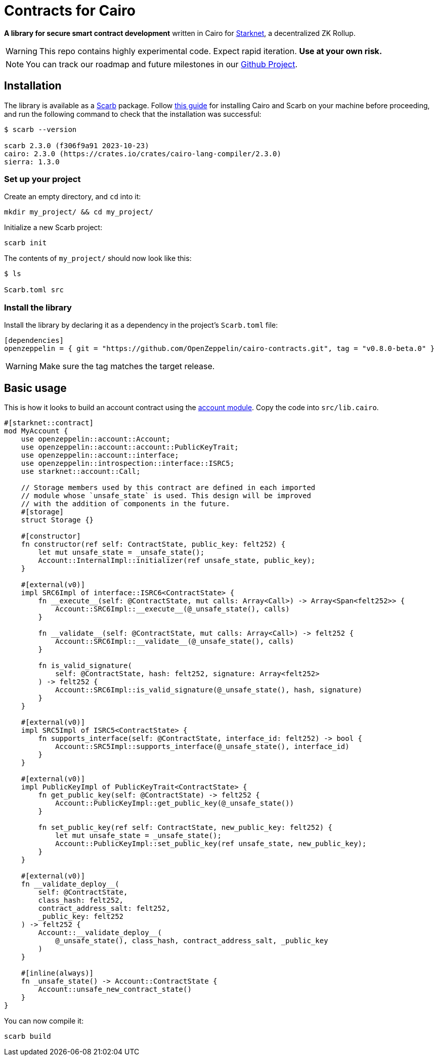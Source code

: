 :starknet: https://starkware.co/product/starknet/[Starknet]
:scarb: https://docs.swmansion.com/scarb[Scarb]
:installation: https://docs.swmansion.com/scarb/download.html[this guide]

= Contracts for Cairo

*A library for secure smart contract development* written in Cairo for {starknet}, a decentralized ZK Rollup.

WARNING: This repo contains highly experimental code. Expect rapid iteration. *Use at your own risk.*

NOTE: You can track our roadmap and future milestones in our https://github.com/orgs/OpenZeppelin/projects/29/[Github Project].

== Installation

The library is available as a {scarb} package. Follow {installation} for installing Cairo and Scarb on your machine
before proceeding, and run the following command to check that the installation was successful:

[,bash]
----
$ scarb --version

scarb 2.3.0 (f306f9a91 2023-10-23)
cairo: 2.3.0 (https://crates.io/crates/cairo-lang-compiler/2.3.0)
sierra: 1.3.0
----

=== Set up your project

Create an empty directory, and `cd` into it:

[,bash]
----
mkdir my_project/ && cd my_project/
----

Initialize a new Scarb project:

[,bash]
----
scarb init
----

The contents of `my_project/` should now look like this:

[,bash]
----
$ ls

Scarb.toml src
----

=== Install the library

Install the library by declaring it as a dependency in the project's `Scarb.toml` file:

[,text]
----
[dependencies]
openzeppelin = { git = "https://github.com/OpenZeppelin/cairo-contracts.git", tag = "v0.8.0-beta.0" }
----

WARNING: Make sure the tag matches the target release.

== Basic usage

This is how it looks to build an account contract using the xref:accounts.adoc[account module].
Copy the code into `src/lib.cairo`.

[,javascript]
----
#[starknet::contract]
mod MyAccount {
    use openzeppelin::account::Account;
    use openzeppelin::account::account::PublicKeyTrait;
    use openzeppelin::account::interface;
    use openzeppelin::introspection::interface::ISRC5;
    use starknet::account::Call;

    // Storage members used by this contract are defined in each imported
    // module whose `unsafe_state` is used. This design will be improved
    // with the addition of components in the future.
    #[storage]
    struct Storage {}

    #[constructor]
    fn constructor(ref self: ContractState, public_key: felt252) {
        let mut unsafe_state = _unsafe_state();
        Account::InternalImpl::initializer(ref unsafe_state, public_key);
    }

    #[external(v0)]
    impl SRC6Impl of interface::ISRC6<ContractState> {
        fn __execute__(self: @ContractState, mut calls: Array<Call>) -> Array<Span<felt252>> {
            Account::SRC6Impl::__execute__(@_unsafe_state(), calls)
        }

        fn __validate__(self: @ContractState, mut calls: Array<Call>) -> felt252 {
            Account::SRC6Impl::__validate__(@_unsafe_state(), calls)
        }

        fn is_valid_signature(
            self: @ContractState, hash: felt252, signature: Array<felt252>
        ) -> felt252 {
            Account::SRC6Impl::is_valid_signature(@_unsafe_state(), hash, signature)
        }
    }

    #[external(v0)]
    impl SRC5Impl of ISRC5<ContractState> {
        fn supports_interface(self: @ContractState, interface_id: felt252) -> bool {
            Account::SRC5Impl::supports_interface(@_unsafe_state(), interface_id)
        }
    }

    #[external(v0)]
    impl PublicKeyImpl of PublicKeyTrait<ContractState> {
        fn get_public_key(self: @ContractState) -> felt252 {
            Account::PublicKeyImpl::get_public_key(@_unsafe_state())
        }

        fn set_public_key(ref self: ContractState, new_public_key: felt252) {
            let mut unsafe_state = _unsafe_state();
            Account::PublicKeyImpl::set_public_key(ref unsafe_state, new_public_key);
        }
    }

    #[external(v0)]
    fn __validate_deploy__(
        self: @ContractState,
        class_hash: felt252,
        contract_address_salt: felt252,
        _public_key: felt252
    ) -> felt252 {
        Account::__validate_deploy__(
            @_unsafe_state(), class_hash, contract_address_salt, _public_key
        )
    }

    #[inline(always)]
    fn _unsafe_state() -> Account::ContractState {
        Account::unsafe_new_contract_state()
    }
}
----

You can now compile it:

[,bash]
----
scarb build
----